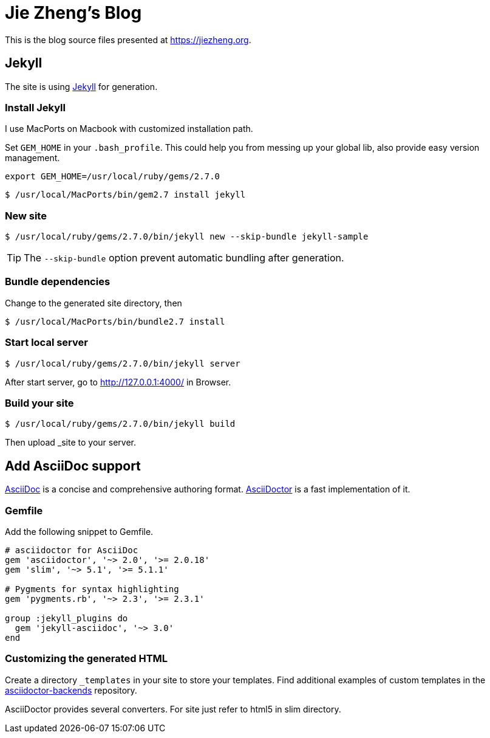 = Jie Zheng's Blog

This is the blog source files presented at https://jiezheng.org.


== Jekyll

The site is using https://jekyllrb.com[Jekyll] for generation.

=== Install Jekyll

I use MacPorts on Macbook with customized installation path.

Set `GEM_HOME` in your `.bash_profile`. This could help you from messing up
your global lib, also provide easy version management.

----
export GEM_HOME=/usr/local/ruby/gems/2.7.0
----

  $ /usr/local/MacPorts/bin/gem2.7 install jekyll

=== New site

  $ /usr/local/ruby/gems/2.7.0/bin/jekyll new --skip-bundle jekyll-sample

TIP: The `--skip-bundle` option prevent automatic bundling after generation.

=== Bundle dependencies

Change to the generated site directory, then

  $ /usr/local/MacPorts/bin/bundle2.7 install

=== Start local server

  $ /usr/local/ruby/gems/2.7.0/bin/jekyll server

After start server, go to http://127.0.0.1:4000/ in Browser.

=== Build your site

  $ /usr/local/ruby/gems/2.7.0/bin/jekyll build

Then upload _site to your server.


== Add AsciiDoc support

https://asciidoc.org[AsciiDoc] is a concise and comprehensive authoring format.
http://asciidoctor.org[AsciiDoctor] is a fast implementation of it.

=== Gemfile

Add the following snippet to Gemfile.

----
# asciidoctor for AsciiDoc
gem 'asciidoctor', '~> 2.0', '>= 2.0.18'
gem 'slim', '~> 5.1', '>= 5.1.1'

# Pygments for syntax highlighting
gem 'pygments.rb', '~> 2.3', '>= 2.3.1'

group :jekyll_plugins do
  gem 'jekyll-asciidoc', '~> 3.0'
end
----

=== Customizing the generated HTML

Create a directory `_templates` in your site to store your templates.
Find additional examples of custom templates in the
https://github.com/asciidoctor/asciidoctor-backends[asciidoctor-backends] repository.

AsciiDoctor provides several converters. For site just refer to html5 in slim directory.

